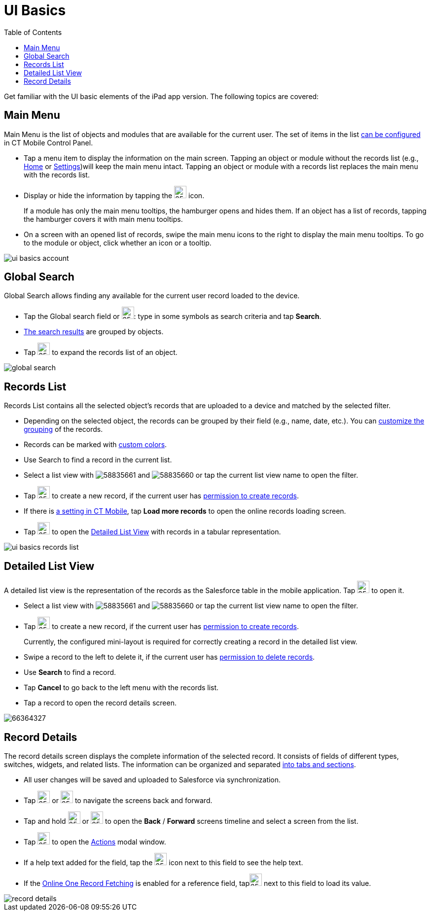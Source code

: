 = UI Basics
:toc:

Get familiar with the UI basic elements of the iPad app version. The following topics are covered:

[[h2_781750174]]
== Main Menu

Main Menu is the list of objects and modules that are available for the current user. The set of items in the list xref:ios/admin-guide/app-menu/index.adoc[can be configured] in CT Mobile Control Panel.

* Tap a menu item to display the information on the main screen. Tapping an object or module without the records list (e.g., xref:ios/mobile-application/ui/home-screen/index.adoc[Home] or xref:ios/mobile-application/application-settings/index.adoc[Settings])will keep the main menu intact. Tapping an object or module with a records list replaces the main menu with the records list.
* Display or hide the information by tapping the image:58835667.png[25,25] icon.
+
If a module has only the main menu tooltips, the hamburger opens and hides them. If an object has a list of records, tapping the hamburger covers it with main menu tooltips.
* On a screen with an opened list of records, swipe the main menu icons to the right to display the main menu tooltips. To go to the module or object, click whether an icon or a tooltip.

image::ui-basics-account.gif[]

[[h2_80851391]]
== Global Search

Global Search allows finding any available for the current user record loaded to the device.

* Tap the Global search field or image:58835665.png[25,25]:
type in some symbols as search criteria and tap *Search*.
* xref:ios/mobile-application/ui/home-screen/search.adoc[The search results] are grouped by objects.
* Tap image:58835664.png[25,25] to expand the records list of an object.

image::global_search.png[]

[[h2_529726152]]
== Records List

Records List contains all the selected object's records that are uploaded to a device and matched by the selected filter.

* Depending on the selected object, the records can be grouped by their field (e.g., name, date, etc.). You can xref:ios/admin-guide/app-menu/grouping-records.adoc[customize the grouping] of the records.
* Records can be marked with xref:ios/admin-guide/custom-color-settings.adoc[custom colors].
* Use Search to find a record in the current list.
* Select a list view with image:58835661.png[] and image:58835660.png[] or tap the current list view name to open the filter.
* Tap image:58835659.png[25,25] to create a new record, if the current user has xref:ios/getting-started/application-permission-settings.adoc[permission to create records].
* If there is xref:ios/admin-guide/ct-mobile-control-panel/custom-settings/related-list-filters.adoc[a setting in CT Mobile], tap *Load more records* to open the online records loading screen.
* Tap image:58835652.png[25,25] to open the <<Detailed List View>> with records in a tabular representation.

image:ui-basics-records-list.png[]

[[h2_1243490689]]
== Detailed List View

A detailed list view is the representation of the records as the Salesforce table in the mobile application. Tap image:58835652.png[25,25] to open it.

* Select a list view with image:58835661.png[] and image:58835660.png[] or tap the current list view name to open the filter.
* Tap image:58835659.png[25,25] to create a new record, if the current user has xref:ios/getting-started/application-permission-settings.adoc[permission to create records].
+
Currently, the configured mini-layout is required for correctly creating a record in the detailed list view.
* Swipe a record to the left to delete it, if the current user has xref:ios/getting-started/application-permission-settings.adoc[permission to delete records].
* Use *Search* to find a record.
* Tap *Cancel* to go back to the left menu with the records list.
* Tap a record to open the record details screen.

image::66364327.png[]

[[h2_1733999053]]
== Record Details

The record details screen displays the complete information of the selected record. It consists of fields of different types, switches, widgets, and related lists. The information can be organized and separated xref:ios/admin-guide/mobile-layouts/index.adoc[into tabs and sections].

* All user changes will be saved and uploaded to Salesforce via synchronization.
* Tap image:58835650.png[25,25] or image:58835649.png[25,25] to navigate the screens back and forward.
* Tap and hold image:58835650.png[25,25] or image:58835649.png[25,25] to open the *Back* / *Forward* screens timeline and select a screen from the list.
* Tap image:58835655.png[25,25] to open the xref:ios/mobile-application/ui/actions.adoc[Actions] modal window.
* If a help text added for the field, tap the image:66358781.png[25,25] icon next to this field to see the help text.
* If the xref:ios/admin-guide/managing-offline-objects/reference-fields.adoc#h2_1514470758[Online One Record Fetching] is enabled for a reference field,
tapimage:62573543.png[25,25] next to this field to load its value.

image::record_details.png[]
